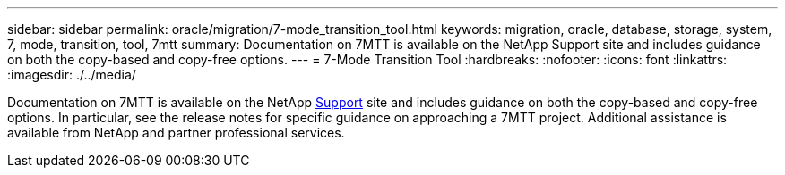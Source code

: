 ---
sidebar: sidebar
permalink: oracle/migration/7-mode_transition_tool.html
keywords: migration, oracle, database, storage, system, 7, mode, transition, tool, 7mtt
summary: Documentation on 7MTT is available on the NetApp Support site and includes guidance on both the copy-based and copy-free options. 
---
= 7-Mode Transition Tool
:hardbreaks:
:nofooter:
:icons: font
:linkattrs:
:imagesdir: ./../media/

//
// This file was created with NDAC Version 2.0 (August 17, 2020)
//
// 2021-08-13 11:16:19.738782
//

[.lead]
Documentation on 7MTT is available on the NetApp http://mysupport.netapp.com/documentation/productlibrary/index.html?productID=61584[Support^] site and includes guidance on both the copy-based and copy-free options. In particular, see the release notes for specific guidance on approaching a 7MTT project. Additional assistance is available from NetApp and partner professional services.
